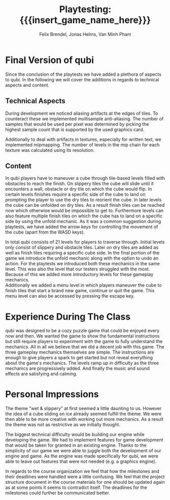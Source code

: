 * Final Version of qubi
Since the conclusion of the playtests we have added a plethora of aspects to 
qubi.
In the following we will cover the additions in regards to technical aspects and
content.
** Technical Aspects
# keeping it short i guess
# MSAA, images?
During development we noticed aliasing artifacts at the edges of tiles. To 
counteract these we implemented multisample anti-aliasing. The number of samples
that would be used per pixel was determined by picking the highest sample
count that is supported by the used graphics card.
# Mipmapping, images?
Additionally to deal with artifacts in textures, especially for written text, 
we implemented mipmapping. The number of levels in the mip chain for each 
texture was calculated using its resolution.
# Shadow Mapping
# ASSets, blender greatness
# shaders
# sound effects etc.
** Content
# gameplay mechanics were already done before but added arrow keys
In qubi players have to maneuver a cube through tile-based levels filled with 
obstacles to reach the finish. On slippery tiles the cube will slide until it 
encounters a wall, obstacle or dry tile on which the cube would flip.
In certain levels finishes require a specific side of the cube to land on 
prompting the player to use the dry tiles to reorient the cube. 
In later levels the cube can be unfolded on dry tiles. As a result finish tiles 
can be reached now which otherwise would be impossible to get to.
Furthermore levels can also feature multiple finish tiles on which the cube has 
to land on a specific side by using the unfold mechanic.
As it was a common suggestion during playtests, we have added the arrow keys for 
controlling the movement of the cube (apart from the WASD keys).
# 21 levels + 1 menu, structure, hopefully better introductions
In total qubi consists of 21 levels for players to traverse through. 
Initial levels only consist of slippery and obstacle tiles. Later on dry tiles 
are added as well as finish tiles requiring a specific cube side. In the final
portion of the game we introduce the unfold mechanic along with the option to 
undo an action. 
For the playtests we introduced both these mechanics in the same level. This was
also the level that our testers struggled with the most.
Because of this we added more introductory levels for these gameplay mechanics.\\
Additionally we added a menu level in which players maneuver the cube to finish
tiles that start a brand new game, continue or quit the game. This menu level
can also be accessed by pressing the escape key.
# TODO: images
* Experience During The Class
# How well did your initial design ideas materialize into the final game?
qubi was designed to be a cozy puzzle game that could be enjoyed every now and 
then. We wanted the game to show the fundamental instructions but still 
require players to experiment with the game to fully understand the mechanics. 
All in all we believe that we did a decent job with this game.
The three gameplay mechanics themselves are simple. The instructions are enough
to give players a spark to get started but not reveal everything about the 
game's mechanics.
The levels ramp up in difficulty as the three mechanics are progressively added.
And finally the music and sound effects are satisfying and calming.
# how did we meet the project plan and milestones? deviation from dev schedule
# how did project structure influence progress?

* Personal Impressions
# impression of working with the theme (too restrictive?)
The theme "wet & slippery" at first seemed a little daunting to us.
However the idea of a cube sliding on ice already seemed fulfill the theme.
We were then able to be more creative with working out more mechanics.
As a result the theme was not as restrictive as we initially thought.
# biggest technical difficulty
The biggest technical difficulty would be building our engine while developing
the game. We had to implement features for game development that would be 
taken for granted in an existing engine. 
Thanks to the simplicity of our game we were able to juggle both the development 
of our engine and game. As the engine was made specifically for qubi, we were 
able to leave out features that were not needed (e.g. a graphics engine).
# greatest success
# are we satisfied with the result? pros & cons
# expectations met? regrets.
# improvements for course organization
In regards to the course organization we feel that how the milestones and their 
deadlines were handled were a little confusing. We feel that the project 
structure document in the course materials for one should be updated again as
at some points it seems to contradict itself. The deadlines for the milestones 
could further be communicated better.


* Meta Info                                                        :noexport:
#+startup: overview
#+options: html-postamble:nil toc:nil title:nil
#+OPTIONS: ^:{}
#+macro: insert_game_name_here qubi
#+macro: insert_team_name_here FünfKopf

#+author: Felix Brendel, Jonas Helms, Van Minh Pham
#+title: Playtesting: {{{insert_game_name_here}}}

#+latex_header: \input{latex.tex}
